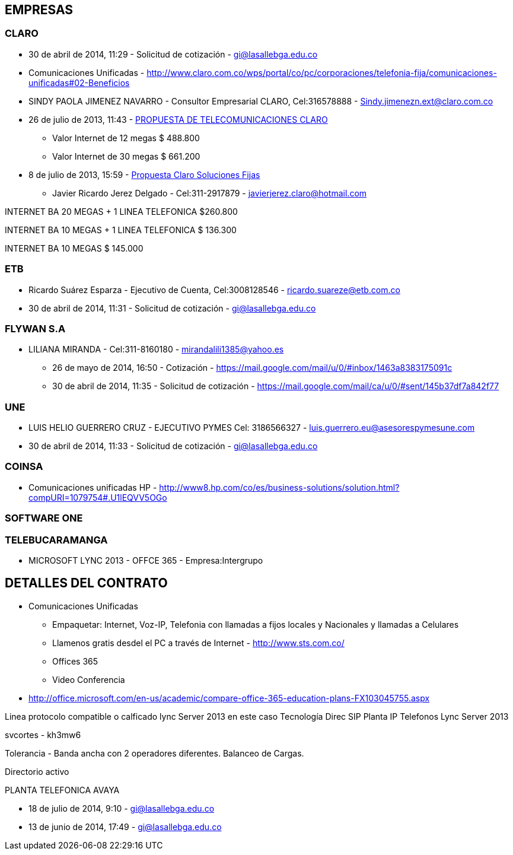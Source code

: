 [[contizaciones-voz-ip]]

////
a=&#225; e=&#233; i=&#237; o=&#243; u=&#250;

A=&#193; E=&#201; I=&#205; O=&#211; U=&#218;

n=&#241; N=&#209;
////

==  EMPRESAS

=== CLARO

*  30 de abril de 2014, 11:29 - Solicitud de cotizaci&#243;n - https://mail.google.com/mail/ca/u/0/#sent/145b3788cce3b981[gi@lasallebga.edu.co]

* Comunicaciones Unificadas - http://www.claro.com.co/wps/portal/co/pc/corporaciones/telefonia-fija/comunicaciones-unificadas#02-Beneficios

* SINDY PAOLA JIMENEZ NAVARRO - Consultor Empresarial CLARO, Cel:316578888 - Sindy.jimenezn.ext@claro.com.co

* 26 de julio de 2013, 11:43 - https://mail.google.com/mail/ca/u/0/?shva=1#inbox/1401bdd88a9930be[PROPUESTA DE TELECOMUNICACIONES CLARO]

** Valor Internet de 12 megas $ 488.800

** Valor Internet de 30 megas $ 661.200

* 8 de julio de 2013, 15:59 - https://mail.google.com/mail/ca/u/0/?shva=1#inbox/13fc014f2e1c9b23[Propuesta Claro Soluciones Fijas]

** Javier Ricardo Jerez Delgado -  Cel:311-2917879 - javierjerez.claro@hotmail.com

INTERNET BA 20 MEGAS + 1 LINEA TELEFONICA 	$260.800

INTERNET BA 10 MEGAS + 1 LINEA TELEFONICA	$ 136.300

INTERNET BA 10 MEGAS 	$ 145.000


=== ETB

* Ricardo Su&#225;rez Esparza - Ejecutivo de Cuenta, Cel:3008128546 - ricardo.suareze@etb.com.co

* 30 de abril de 2014, 11:31 - Solicitud de cotizaci&#243;n - https://mail.google.com/mail/ca/u/0/#sent/145b37a3e46229ae[gi@lasallebga.edu.co]

=== FLYWAN S.A

* LILIANA MIRANDA - Cel:311-8160180 - mirandalili1385@yahoo.es

** 26 de mayo de 2014, 16:50 - Cotizaci&#243;n - https://mail.google.com/mail/u/0/#inbox/1463a8383175091c

** 30 de abril de 2014, 11:35 - Solicitud de cotizaci&#243;n - https://mail.google.com/mail/ca/u/0/#sent/145b37df7a842f77

=== UNE

* LUIS HELIO GUERRERO CRUZ - EJECUTIVO PYMES Cel: 3186566327 - luis.guerrero.eu@asesorespymesune.com

* 30 de abril de 2014, 11:33 - Solicitud de cotizaci&#243;n -  https://mail.google.com/mail/ca/u/0/#sent/145b37bf82e56548[gi@lasallebga.edu.co]

=== COINSA

* Comunicaciones unificadas HP - http://www8.hp.com/co/es/business-solutions/solution.html?compURI=1079754#.U1lEQVV5OGo

=== SOFTWARE ONE

=== TELEBUCARAMANGA



* MICROSOFT LYNC 2013 - OFFCE 365 - Empresa:Intergrupo


== DETALLES DEL CONTRATO

* Comunicaciones Unificadas

** Empaquetar: Internet, Voz-IP, Telefonia con llamadas a fijos locales y Nacionales y llamadas a Celulares

** Llamenos gratis desdel el PC a trav&#233;s de Internet - http://www.sts.com.co/

** Offices 365

** Video Conferencia

* http://office.microsoft.com/en-us/academic/compare-office-365-education-plans-FX103045755.aspx

Linea protocolo compatible o calficado lync Server 2013 en este caso Tecnolog&#237;a Direc SIP
Planta IP
Telefonos Lync Server 2013


svcortes - kh3mw6

Tolerancia - Banda ancha con 2 operadores diferentes.
Balanceo de Cargas.

Directorio activo

PLANTA TELEFONICA AVAYA

* 18 de julio de 2014, 9:10 - https://mail.google.com/mail/u/0/#inbox/14749d0df10b1b8b[gi@lasallebga.edu.co]

* 13 de junio de 2014, 17:49 - https://mail.google.com/mail/u/0/#inbox/146976c2dd0ee641[gi@lasallebga.edu.co]


